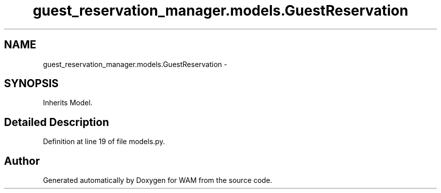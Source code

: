 .TH "guest_reservation_manager.models.GuestReservation" 3 "Fri Jul 8 2016" "WAM" \" -*- nroff -*-
.ad l
.nh
.SH NAME
guest_reservation_manager.models.GuestReservation \- 
.SH SYNOPSIS
.br
.PP
.PP
Inherits Model\&.
.SH "Detailed Description"
.PP 
Definition at line 19 of file models\&.py\&.

.SH "Author"
.PP 
Generated automatically by Doxygen for WAM from the source code\&.
